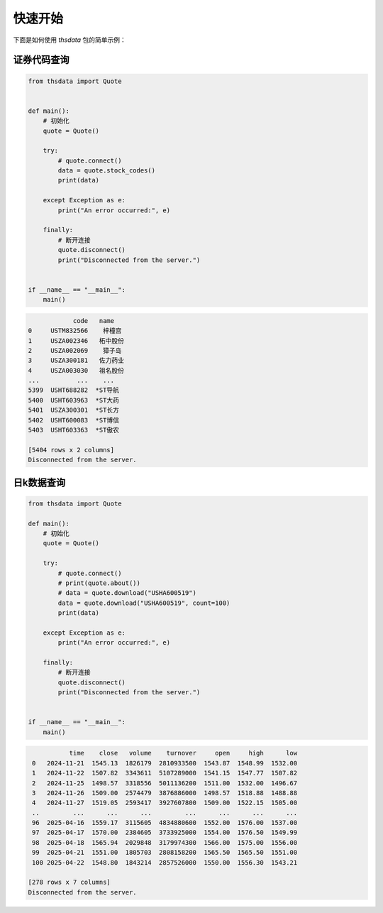 .. _quickstart:

快速开始
==========

下面是如何使用 `thsdata` 包的简单示例：


证券代码查询
--------------------


.. code-block:: python

      from thsdata import Quote


      def main():
          # 初始化
          quote = Quote()

          try:
              # quote.connect()
              data = quote.stock_codes()
              print(data)

          except Exception as e:
              print("An error occurred:", e)

          finally:
              # 断开连接
              quote.disconnect()
              print("Disconnected from the server.")


      if __name__ == "__main__":
          main()





.. code-block:: text

               code   name
   0     USTM832566    梓橦宫
   1     USZA002346   柘中股份
   2     USZA002069    獐子岛
   3     USZA300181   佐力药业
   4     USZA003030   祖名股份
   ...          ...    ...
   5399  USHT688282  *ST导航
   5400  USHT603963  *ST大药
   5401  USZA300301  *ST长方
   5402  USHT600083  *ST博信
   5403  USHT603363  *ST傲农

   [5404 rows x 2 columns]
   Disconnected from the server.



日k数据查询
---------------

.. code-block:: python

        from thsdata import Quote

        def main():
            # 初始化
            quote = Quote()

            try:
                # quote.connect()
                # print(quote.about())
                # data = quote.download("USHA600519")
                data = quote.download("USHA600519", count=100)
                print(data)

            except Exception as e:
                print("An error occurred:", e)

            finally:
                # 断开连接
                quote.disconnect()
                print("Disconnected from the server.")


        if __name__ == "__main__":
            main()






.. code-block:: text

              time    close   volume    turnover     open     high      low
    0   2024-11-21  1545.13  1826179  2810933500  1543.87  1548.99  1532.00
    1   2024-11-22  1507.82  3343611  5107289000  1541.15  1547.77  1507.82
    2   2024-11-25  1498.57  3318556  5011136200  1511.00  1532.00  1496.67
    3   2024-11-26  1509.00  2574479  3876886000  1498.57  1518.88  1488.88
    4   2024-11-27  1519.05  2593417  3927607800  1509.00  1522.15  1505.00
    ..         ...      ...      ...         ...      ...      ...      ...
    96  2025-04-16  1559.17  3115605  4834880600  1552.00  1576.00  1537.00
    97  2025-04-17  1570.00  2384605  3733925000  1554.00  1576.50  1549.99
    98  2025-04-18  1565.94  2029848  3179974300  1566.00  1575.00  1556.00
    99  2025-04-21  1551.00  1805703  2808158200  1565.50  1565.50  1551.00
    100 2025-04-22  1548.80  1843214  2857526000  1550.00  1556.30  1543.21

   [278 rows x 7 columns]
   Disconnected from the server.

